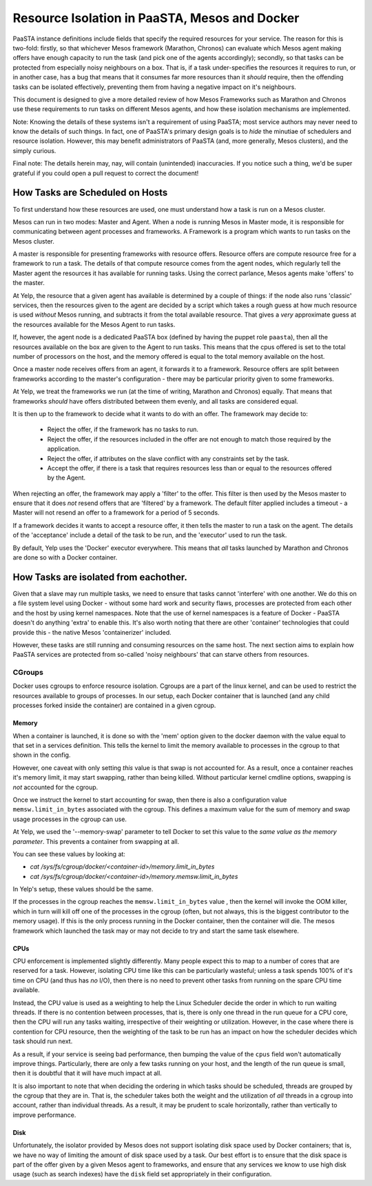 ==============================================
Resource Isolation in PaaSTA, Mesos and Docker
==============================================

PaaSTA instance definitions include fields that specify the required resources
for your service. The reason for this is two-fold: firstly, so that whichever
Mesos framework (Marathon, Chronos) can evaluate which Mesos agent making
offers have enough capacity to run the task (and pick one of the agents
accordingly); secondly, so that tasks can be protected from especially noisy
neighbours on a box. That is, if a task under-specifies the resources it
requires to run, or in another case, has a bug that means that it consumes far
more resources than it *should* require, then the offending tasks can be
isolated effectively, preventing them from having a negative impact on it's
neighbours.

This document is designed to give a more detailed review of how Mesos
Frameworks such as Marathon and Chronos use these requirements to run tasks on
different Mesos agents, and how these isolation mechanisms are implemented.

Note: Knowing the details of these systems isn't a requirement of using PaaSTA;
most service authors may never need to know the details of such things. In
fact, one of PaaSTA's primary design goals is to *hide* the minutiae of
schedulers and resource isolation. However, this may benefit administrators
of PaaSTA (and, more generally, Mesos clusters), and the simply curious.

Final note: The details herein may, nay, will contain (unintended) inaccuracies.
If you notice such a thing, we'd be super grateful if you could open a pull
request to correct the document!

How Tasks are Scheduled on Hosts
--------------------------------

To first understand how these resources are used, one must understand how
a task is run on a Mesos cluster.

Mesos can run in two modes: Master and Agent. When a node is running Mesos in
Master mode, it is responsible for communicating between agent processes and
frameworks. A Framework is a program which wants to run tasks on the Mesos
cluster.

A master is responsible for presenting frameworks with resource offers.
Resource offers are compute resource free for a framework to run a task. The
details of that compute resource comes from the agent nodes, which regularly
tell the Master agent the resources it has available for running tasks. Using
the correct parlance, Mesos agents make 'offers' to the master.

At Yelp, the resource that a given agent has available is determined by a
couple of things: if the node also runs 'classic' services, then the resources
given to the agent are decided by a script which takes a rough guess at how
much resource is used *without* Mesos running, and subtracts it from the total
available resource. That gives a *very* approximate guess at the resources
available for the Mesos Agent to run tasks.

If, however, the agent node is a dedicated PaaSTA box (defined by having the
puppet role ``paasta``), then all the resources available on the box are given
to the Agent to run tasks. This means that the cpus offered is set to the
total number of processors on the host, and the memory offered is equal to the
total memory available on the host.

Once a master node receives offers from an agent, it forwards it to
a framework. Resource offers are split between frameworks according to
the master's configuration - there may be particular priority given
to some frameworks.

At Yelp, we treat the frameworks we run (at the time of writing, Marathon and
Chronos) equally. That means that frameworks *should* have offers distributed
between them evenly, and all tasks are considered equal.

It is then up to the framework to decide what it wants to do with an offer.
The framework may decide to:

  * Reject the offer, if the framework has no tasks to run.
  * Reject the offer, if the resources included in the offer are not enough to
    match those required by the application.
  * Reject the offer, if attributes on the slave conflict with any constraints
    set by the task.
  * Accept the offer, if there is a task that requires resources less than or
    equal to the resources offered by the Agent.

When rejecting an offer, the framework may apply a 'filter' to the offer. This
filter is then used by the Mesos master to ensure that it does *not* resend
offers that are 'filtered' by a framework. The default filter applied includes
a timeout - a Master will not resend an offer to a framework for a period of 5
seconds.

If a framework decides it wants to accept a resource offer, it then tells the
master to run a task on the agent. The details of the 'acceptance' include a
detail of the task to be run, and the 'executor' used to run the task.

By default, Yelp uses the 'Docker' executor everywhere. This means that *all*
tasks launched by Marathon and Chronos are done so with a Docker container.

How Tasks are isolated from eachother.
-------------------------------------

Given that a slave may run multiple tasks, we need to ensure that tasks cannot
'interfere' with one another. We do this on a file system level using Docker -
without some hard work and security flaws, processes are protected from
each other and the host by using kernel namespaces. Note that the use of kernel
namespaces is a feature of Docker - PaaSTA doesn't do anything 'extra' to
enable this. It's also worth noting that there are other 'container'
technologies that could provide this - the native Mesos 'containerizer'
included.

However, these tasks are still running and consuming resources on the same
host. The next section aims to explain how PaaSTA services are protected from
so-called 'noisy neighbours' that can starve others from resources.

CGroups
^^^^^^
Docker uses cgroups to enforce resource isolation. Cgroups are a part of the
linux kernel, and can be used to restrict the resources available to groups of
processes. In our setup, each Docker container that is launched (and any child
processes forked inside the container) are contained in a given cgroup.

Memory
""""""

When a container is launched, it is done so with the 'mem' option given to the
docker daemon with the value equal to that set in a services definition.
This tells the kernel to limit the memory available to processes in the cgroup
to that shown in the config.

However, one caveat with only setting *this* value is that swap is not
accounted for. As a result, once a container reaches it's memory limit, it may
start swapping, rather than being killed. Without particular kernel cmdline
options, swapping is *not* accounted for the cgroup.

Once we instruct the kernel to start accounting for swap, then there is also a
configuration value ``memsw.limit_in_bytes`` associated with the cgroup. This defines a maximum
value for the sum of memory and swap usage processes in the cgroup can use.

At Yelp, we used the '--memory-swap' parameter to tell Docker to set this value
to the *same value as the memory parameter*. This prevents a container from swapping at all.

You can see these values by looking at:

* `cat /sys/fs/cgroup/docker/<container-id>/memory.limit_in_bytes`
* `cat /sys/fs/cgroup/docker/<container-id>/memory.memsw.limit_in_bytes`

In Yelp's setup, these values should be the same.

If the processes in the cgroup reaches the ``memsw.limit_in_bytes`` value ,
then the kernel will invoke the OOM killer, which in turn will kill off one of
the processes in the cgroup (often, but not always, this is the biggest
contributor to the memory usage). If this is the only process running in the
Docker container, then the container will die. The mesos framework which
launched the task may or may not decide to try and start the same task
elsewhere.

CPUs
""""

CPU enforcement is implemented slightly differently. Many people expect this to
map to a number of cores that are reserved for a task. However, isolating CPU
time like this can be particularly wasteful; unless a task spends 100% of it's
time on CPU (and thus has *no* I/O), then there is no need to prevent other
tasks from running on the spare CPU time available.

Instead, the CPU value is used as a weighting to help the Linux Scheduler
decide the order in which to run waiting threads. If there is no contention
between processes, that is, there is only one thread in the run queue for a CPU
core, then the CPU will run any tasks waiting, irrespective of their weighting
or utilization.
However, in the case where there is contention for CPU resource, then the
weighting of the task to be run has an impact on how the scheduler decides
which task should run next.

As a result, if your service is seeing bad performance, then bumping the value
of the ``cpus`` field won't automatically improve things. Particularly, there
are only a few tasks running on your host, and the length of the run queue is
small, then it is doubtful that it will have much impact at all.

It is also important to note that when deciding the ordering in which tasks
should be scheduled, threads are grouped by the cgroup that they are in. That
is, the scheduler takes both the weight and the utilization of  *all* threads in
a cgroup into account, rather than individual threads. As a result, it may be
prudent to scale horizontally, rather than vertically to improve performance.

Disk
"""""

Unfortunately, the isolator provided by Mesos does not support isolating disk
space used by Docker containers; that is, we have no way of limiting the amount
of disk space used by a task. Our best effort is to ensure that the disk space
is part of the offer given by a given Mesos agent to frameworks, and ensure
that any services we know to use high disk usage (such as search indexes) have
the ``disk`` field set appropriately in their configuration.
